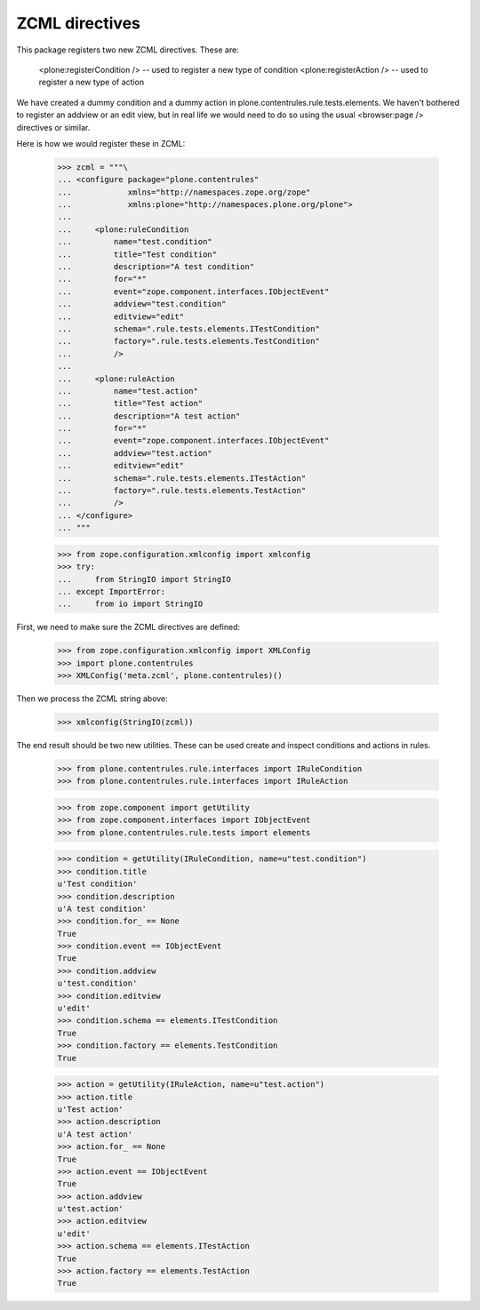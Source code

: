 =================
 ZCML directives
=================

This package registers two new ZCML directives. These are:

    <plone:registerCondition /> -- used to register a new type of condition
    <plone:registerAction /> -- used to register a new type of action

We have created a dummy condition and a dummy action in
plone.contentrules.rule.tests.elements. We haven't bothered to register an
addview or an edit view, but in real life we would need to do so using the
usual <browser:page /> directives or similar.

Here is how we would register these in ZCML:

    >>> zcml = """\
    ... <configure package="plone.contentrules"
    ...            xmlns="http://namespaces.zope.org/zope"
    ...            xmlns:plone="http://namespaces.plone.org/plone">
    ...
    ...     <plone:ruleCondition
    ...         name="test.condition"
    ...         title="Test condition"
    ...         description="A test condition"
    ...         for="*"
    ...         event="zope.component.interfaces.IObjectEvent"
    ...         addview="test.condition"
    ...         editview="edit"
    ...         schema=".rule.tests.elements.ITestCondition"
    ...         factory=".rule.tests.elements.TestCondition"
    ...         />
    ...
    ...     <plone:ruleAction
    ...         name="test.action"
    ...         title="Test action"
    ...         description="A test action"
    ...         for="*"
    ...         event="zope.component.interfaces.IObjectEvent"
    ...         addview="test.action"
    ...         editview="edit"
    ...         schema=".rule.tests.elements.ITestAction"
    ...         factory=".rule.tests.elements.TestAction"
    ...         />
    ... </configure>
    ... """

    >>> from zope.configuration.xmlconfig import xmlconfig
    >>> try:
    ...     from StringIO import StringIO
    ... except ImportError:
    ...     from io import StringIO

First, we need to make sure the ZCML directives are defined:

    >>> from zope.configuration.xmlconfig import XMLConfig
    >>> import plone.contentrules
    >>> XMLConfig('meta.zcml', plone.contentrules)()

Then we process the ZCML string above:

    >>> xmlconfig(StringIO(zcml))

The end result should be two new utilities. These can be used create and
inspect conditions and actions in rules.

    >>> from plone.contentrules.rule.interfaces import IRuleCondition
    >>> from plone.contentrules.rule.interfaces import IRuleAction

    >>> from zope.component import getUtility
    >>> from zope.component.interfaces import IObjectEvent
    >>> from plone.contentrules.rule.tests import elements

    >>> condition = getUtility(IRuleCondition, name=u"test.condition")
    >>> condition.title
    u'Test condition'
    >>> condition.description
    u'A test condition'
    >>> condition.for_ == None
    True
    >>> condition.event == IObjectEvent
    True
    >>> condition.addview
    u'test.condition'
    >>> condition.editview
    u'edit'
    >>> condition.schema == elements.ITestCondition
    True
    >>> condition.factory == elements.TestCondition
    True

    >>> action = getUtility(IRuleAction, name=u"test.action")
    >>> action.title
    u'Test action'
    >>> action.description
    u'A test action'
    >>> action.for_ == None
    True
    >>> action.event == IObjectEvent
    True
    >>> action.addview
    u'test.action'
    >>> action.editview
    u'edit'
    >>> action.schema == elements.ITestAction
    True
    >>> action.factory == elements.TestAction
    True
